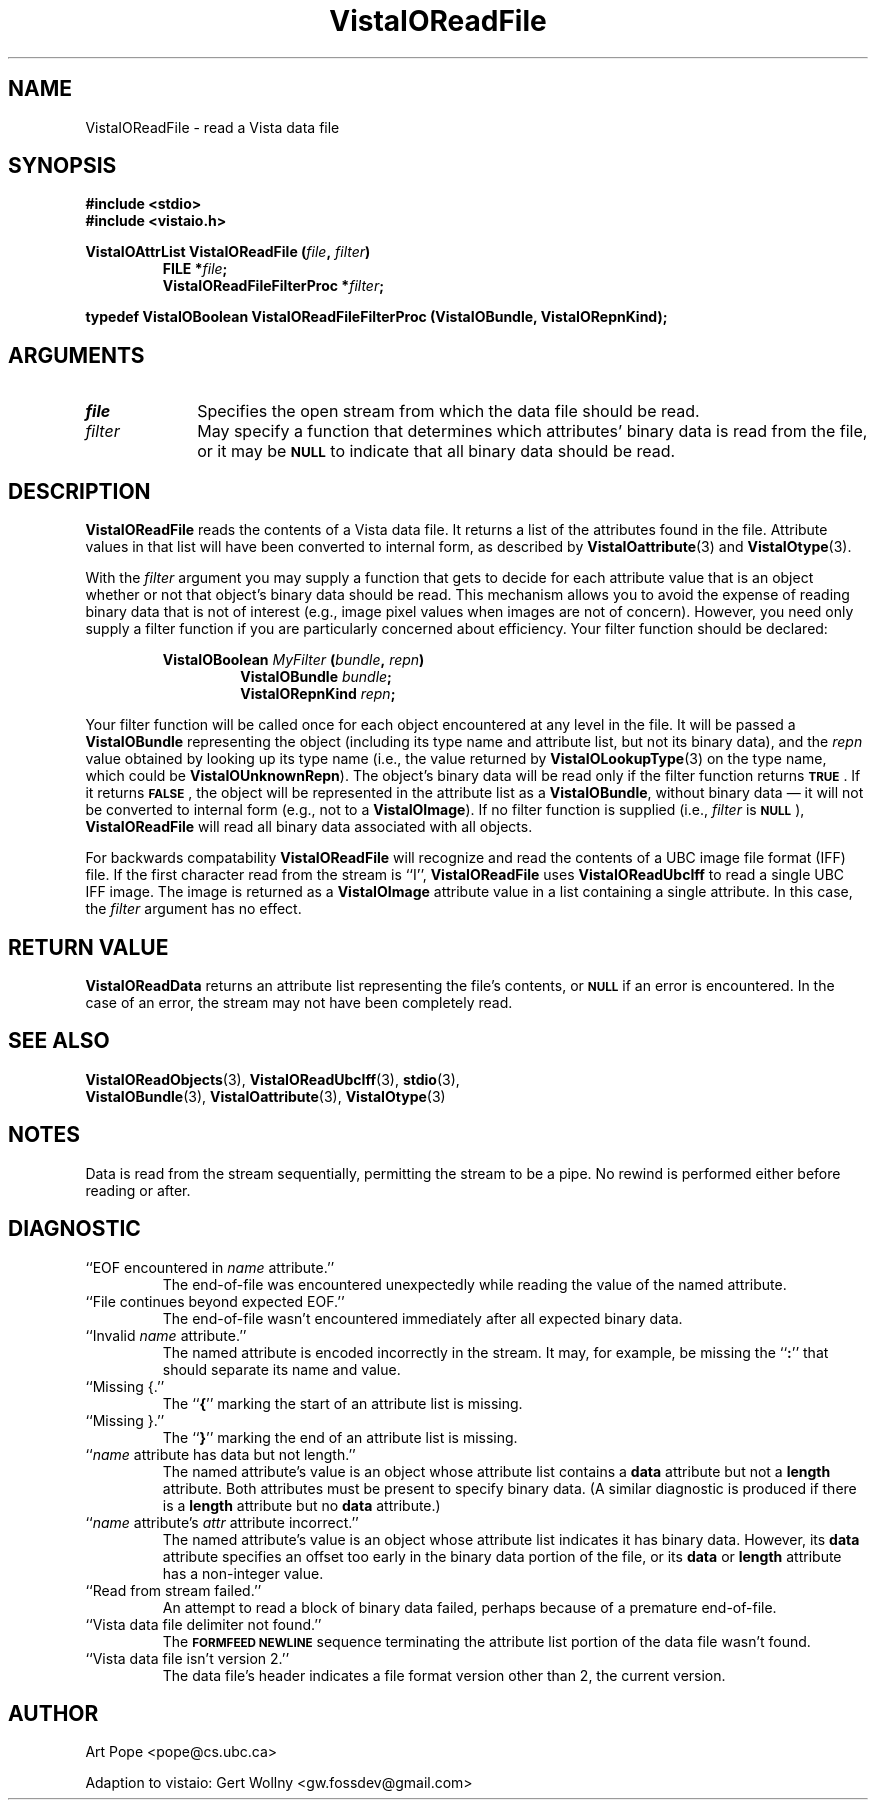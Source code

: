 .ds Vv 1.2.14
.TH VistaIOReadFile 3 "26 January 1994" "VistaIO Version \*(Vv"
.SH NAME
VistaIOReadFile \- read a Vista data file
.SH SYNOPSIS
.nf
.ft B
#include \fB<stdio>\fP
#include \fB<vistaio.h>\fP
.PP
.ft B
VistaIOAttrList VistaIOReadFile (\fIfile\fP, \fIfilter\fP)
.RS
FILE *\fIfile\fP;
VistaIOReadFileFilterProc *\fIfilter\fP;
.RE
.PP
.ft B
typedef VistaIOBoolean VistaIOReadFileFilterProc (VistaIOBundle, VistaIORepnKind);
.fi
.SH ARGUMENTS
.IP \fIfile\fP 10n
Specifies the open stream from which the data file should be read.
.IP \fIfilter\fP
May specify a function that determines which attributes' binary data is
read from the file, or it may be 
.SB NULL
to indicate that all binary data should be read.
.SH DESCRIPTION
\fBVistaIOReadFile\fP reads the contents of a Vista data file. It returns a list of the attributes 
found in the file. Attribute values in that list will have been converted 
to internal form, as described by \fBVistaIOattribute\fP(3) and 
\fBVistaIOtype\fP(3). 
.PP
With the \fIfilter\fP argument you may supply a function that gets to 
decide for each attribute value that is an object whether or not that 
object's binary data should be read. This mechanism allows you to avoid the 
expense of reading binary data that is not of interest (e.g., image pixel 
values when images are not of concern). However, you need only supply a 
filter function if you are particularly concerned about efficiency. 
Your filter function should be declared:
.PP
.ft B
.nf
.RS
VistaIOBoolean \fIMyFilter\fP (\fIbundle\fP, \fIrepn\fP)
.RS
VistaIOBundle \fIbundle\fP;
VistaIORepnKind \fIrepn\fP;
.RE
.RE
.fi
.PP
Your filter function will be called once for each object encountered at any
level in the file. It will be passed a \fBVistaIOBundle\fP representing the
object (including its type name and attribute list, but not its binary
data), and the \fIrepn\fP value obtained by looking up its type name (i.e.,
the value returned by \fBVistaIOLookupType\fP(3) on the type name, which could
be \fBVistaIOUnknownRepn\fP). The object's binary data will be read only if the
filter function returns
.SB TRUE\c
\&. If it returns 
.SB FALSE\c
, the object will be represented in the attribute list as a \fBVistaIOBundle\fP, 
without binary data \(em it will not be converted to internal form (e.g., 
not to a \fBVistaIOImage\fP). If no filter function is supplied (i.e., 
\fIfilter\fP is 
.SB NULL\c
), \fBVistaIOReadFile\fP will read all binary data associated with all objects.
.PP
For backwards compatability \fBVistaIOReadFile\fP will recognize and read the 
contents of a UBC image file format (IFF) file. If the first character read 
from the stream is ``I'', \fBVistaIOReadFile\fP uses \fBVistaIOReadUbcIff\fP to read a 
single UBC IFF image. The image is returned as a \fBVistaIOImage\fP attribute 
value in a list containing a single attribute. In this case, the 
\fIfilter\fP argument has no effect. 
.SH "RETURN VALUE"
\fBVistaIOReadData\fP returns an attribute list representing the file's contents, or
.SB NULL
if an error is encountered. In the case of an error, the stream may
not have been completely read.
.SH "SEE ALSO"
.na
.nh
.BR VistaIOReadObjects (3),
.BR VistaIOReadUbcIff (3),
.BR stdio (3),
.br
.BR VistaIOBundle (3),
.BR VistaIOattribute (3),
.BR VistaIOtype (3)

.hy
.ad
.SH NOTES
Data is read from the stream sequentially, permitting the stream to be
a pipe. No rewind is performed either before reading or after.
.SH DIAGNOSTIC
.IP "``EOF encountered in \fIname\fP attribute.''"
The end-of-file was encountered unexpectedly while reading the value of 
the named attribute.
.IP "``File continues beyond expected EOF.''"
The end-of-file wasn't encountered immediately after all expected binary 
data. 
.IP "``Invalid \fIname\fP attribute.''"
The named attribute is encoded incorrectly in the stream. It may, for 
example, be missing the ``\fB:\fP'' that should separate its name and value.
.IP "``Missing {.''"
The ``\fB{\fP'' marking the start of an attribute list is missing.
.IP "``Missing }.''"
The ``\fB}\fP'' marking the end of an attribute list is missing.
.IP "``\fIname\fP attribute has data but not length.''"
The named attribute's value is an object whose attribute list contains a 
\fBdata\fP attribute but not a \fBlength\fP attribute. Both attributes 
must be present to specify binary data. (A similar diagnostic is produced 
if there is a \fBlength\fP attribute but no \fBdata\fP attribute.)
.IP "``\fIname\fP attribute's \fIattr\fP attribute incorrect.''"
The named attribute's value is an object whose attribute list indicates 
it has binary data. However, its \fBdata\fP attribute specifies an offset 
too early in the binary data portion of the file, or its \fBdata\fP or
\fBlength\fP attribute has a non-integer value.
.IP "``Read from stream failed.''"
An attempt to read a block of binary data failed, perhaps because of a 
premature end-of-file.
.IP "``Vista data file delimiter not found.''"
The
.SB FORMFEED NEWLINE
sequence terminating the attribute list portion of the data file wasn't 
found.
.IP "``Vista data file isn't version 2.''"
The data file's header indicates a file format version other than 2, the 
current version.
.SH AUTHOR
Art Pope <pope@cs.ubc.ca>

Adaption to vistaio: Gert Wollny <gw.fossdev@gmail.com>
